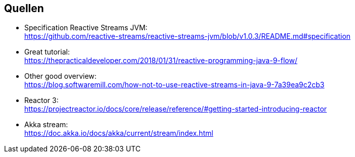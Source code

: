 == Quellen
* Specification Reactive Streams JVM: +
https://github.com/reactive-streams/reactive-streams-jvm/blob/v1.0.3/README.md#specification
* Great tutorial: +
https://thepracticaldeveloper.com/2018/01/31/reactive-programming-java-9-flow/ 
* Other good overview: +
https://blog.softwaremill.com/how-not-to-use-reactive-streams-in-java-9-7a39ea9c2cb3 
* Reactor 3: +
https://projectreactor.io/docs/core/release/reference/#getting-started-introducing-reactor
* Akka stream: +
https://doc.akka.io/docs/akka/current/stream/index.html